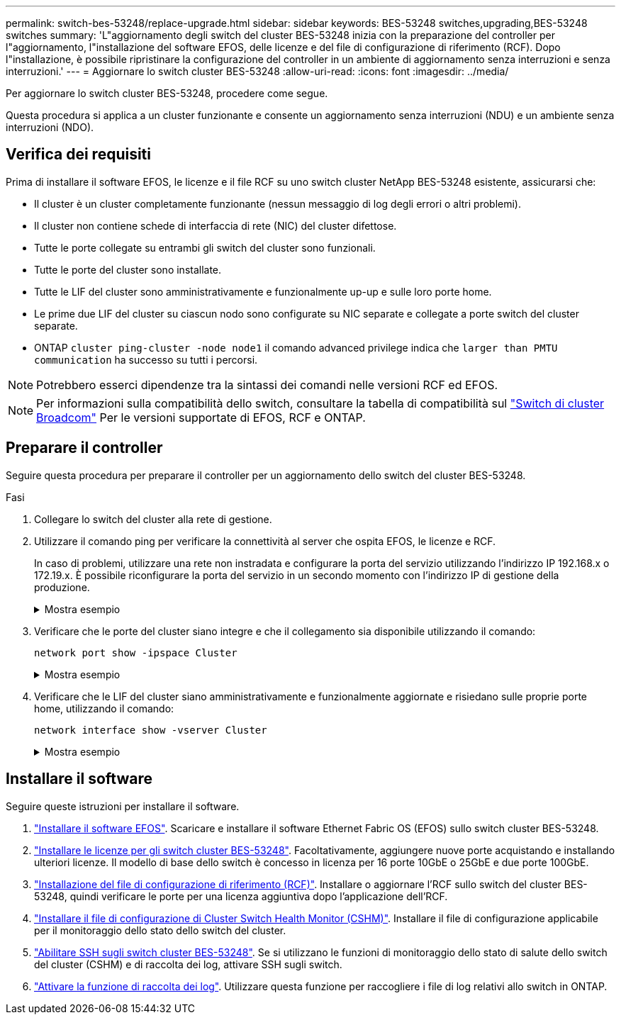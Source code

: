 ---
permalink: switch-bes-53248/replace-upgrade.html 
sidebar: sidebar 
keywords: BES-53248 switches,upgrading,BES-53248 switches 
summary: 'L"aggiornamento degli switch del cluster BES-53248 inizia con la preparazione del controller per l"aggiornamento, l"installazione del software EFOS, delle licenze e del file di configurazione di riferimento (RCF). Dopo l"installazione, è possibile ripristinare la configurazione del controller in un ambiente di aggiornamento senza interruzioni e senza interruzioni.' 
---
= Aggiornare lo switch cluster BES-53248
:allow-uri-read: 
:icons: font
:imagesdir: ../media/


[role="lead"]
Per aggiornare lo switch cluster BES-53248, procedere come segue.

Questa procedura si applica a un cluster funzionante e consente un aggiornamento senza interruzioni (NDU) e un ambiente senza interruzioni (NDO).



== Verifica dei requisiti

Prima di installare il software EFOS, le licenze e il file RCF su uno switch cluster NetApp BES-53248 esistente, assicurarsi che:

* Il cluster è un cluster completamente funzionante (nessun messaggio di log degli errori o altri problemi).
* Il cluster non contiene schede di interfaccia di rete (NIC) del cluster difettose.
* Tutte le porte collegate su entrambi gli switch del cluster sono funzionali.
* Tutte le porte del cluster sono installate.
* Tutte le LIF del cluster sono amministrativamente e funzionalmente up-up e sulle loro porte home.
* Le prime due LIF del cluster su ciascun nodo sono configurate su NIC separate e collegate a porte switch del cluster separate.
* ONTAP `cluster ping-cluster -node node1` il comando advanced privilege indica che `larger than PMTU communication` ha successo su tutti i percorsi.



NOTE: Potrebbero esserci dipendenze tra la sintassi dei comandi nelle versioni RCF ed EFOS.


NOTE: Per informazioni sulla compatibilità dello switch, consultare la tabella di compatibilità sul https://mysupport.netapp.com/site/products/all/details/broadcom-cluster-switches/downloads-tab["Switch di cluster Broadcom"^] Per le versioni supportate di EFOS, RCF e ONTAP.



== Preparare il controller

Seguire questa procedura per preparare il controller per un aggiornamento dello switch del cluster BES-53248.

.Fasi
. Collegare lo switch del cluster alla rete di gestione.
. Utilizzare il comando ping per verificare la connettività al server che ospita EFOS, le licenze e RCF.
+
In caso di problemi, utilizzare una rete non instradata e configurare la porta del servizio utilizzando l'indirizzo IP 192.168.x o 172.19.x. È possibile riconfigurare la porta del servizio in un secondo momento con l'indirizzo IP di gestione della produzione.

+
.Mostra esempio
[%collapsible]
====
Questo esempio verifica che lo switch sia connesso al server all'indirizzo IP 172.19.2.1:

[listing, subs="+quotes"]
----
(cs2)# *ping 172.19.2.1*
Pinging 172.19.2.1 with 0 bytes of data:

Reply From 172.19.2.1: icmp_seq = 0. time= 5910 usec.
----
====
. Verificare che le porte del cluster siano integre e che il collegamento sia disponibile utilizzando il comando:
+
`network port show -ipspace Cluster`

+
.Mostra esempio
[%collapsible]
====
L'esempio seguente mostra il tipo di output con tutte le porte dotate di `Link` valore di up e a. `Health Status` di salute:

[listing, subs="+quotes"]
----
cluster1::> *network port show -ipspace Cluster*

Node: node1
                                                                    Ignore
                                               Speed(Mbps) Health   Health
Port   IPspace      Broadcast Domain Link MTU  Admin/Oper  Status   Status
------ ------------ ---------------- ---- ---- ----------- -------- ------
e0a    Cluster      Cluster          up   9000  auto/10000 healthy  false
e0b    Cluster      Cluster          up   9000  auto/10000 healthy  false

Node: node2
                                                                    Ignore
                                               Speed(Mbps) Health   Health
Port   IPspace      Broadcast Domain Link MTU  Admin/Oper  Status   Status
-----  ------------ ---------------- ---- ---- ----------- -------- ------
e0a    Cluster      Cluster          up   9000  auto/10000 healthy  false
e0b    Cluster      Cluster          up   9000  auto/10000 healthy  false
----
====
. Verificare che le LIF del cluster siano amministrativamente e funzionalmente aggiornate e risiedano sulle proprie porte home, utilizzando il comando:
+
`network interface show -vserver Cluster`

+
.Mostra esempio
[%collapsible]
====
In questo esempio, il `-vserver` Parameter (parametro): Visualizza le informazioni relative alle LIF associate alle porte del cluster. `Status Admin/Oper` deve essere in su e. `Is Home` deve essere vero:

[listing, subs="+quotes"]
----
cluster1::> *network interface show -vserver Cluster*

          Logical      Status     Network             Current       Current Is
Vserver   Interface    Admin/Oper Address/Mask        Node          Port    Home
--------- ----------   ---------- ------------------  ------------- ------- ----
Cluster
          node1_clus1
                       up/up      169.254.217.125/16  node1         e0a     true
          node1_clus2
                       up/up      169.254.205.88/16   node1         e0b     true
          node2_clus1
                       up/up      169.254.252.125/16  node2         e0a     true
          node2_clus2
                       up/up      169.254.110.131/16  node2         e0b     true
----
====




== Installare il software

Seguire queste istruzioni per installare il software.

. link:configure-efos-software.html["Installare il software EFOS"]. Scaricare e installare il software Ethernet Fabric OS (EFOS) sullo switch cluster BES-53248.
. link:configure-licenses.html["Installare le licenze per gli switch cluster BES-53248"]. Facoltativamente, aggiungere nuove porte acquistando e installando ulteriori licenze. Il modello di base dello switch è concesso in licenza per 16 porte 10GbE o 25GbE e due porte 100GbE.
. link:configure-install-rcf.html["Installazione del file di configurazione di riferimento (RCF)"]. Installare o aggiornare l'RCF sullo switch del cluster BES-53248, quindi verificare le porte per una licenza aggiuntiva dopo l'applicazione dell'RCF.
. link:configure-health-monitor.html["Installare il file di configurazione di Cluster Switch Health Monitor (CSHM)"]. Installare il file di configurazione applicabile per il monitoraggio dello stato dello switch del cluster.
. link:configure-ssh.html["Abilitare SSH sugli switch cluster BES-53248"]. Se si utilizzano le funzioni di monitoraggio dello stato di salute dello switch del cluster (CSHM) e di raccolta dei log, attivare SSH sugli switch.
. link:configure-log-collection.html["Attivare la funzione di raccolta dei log"]. Utilizzare questa funzione per raccogliere i file di log relativi allo switch in ONTAP.


